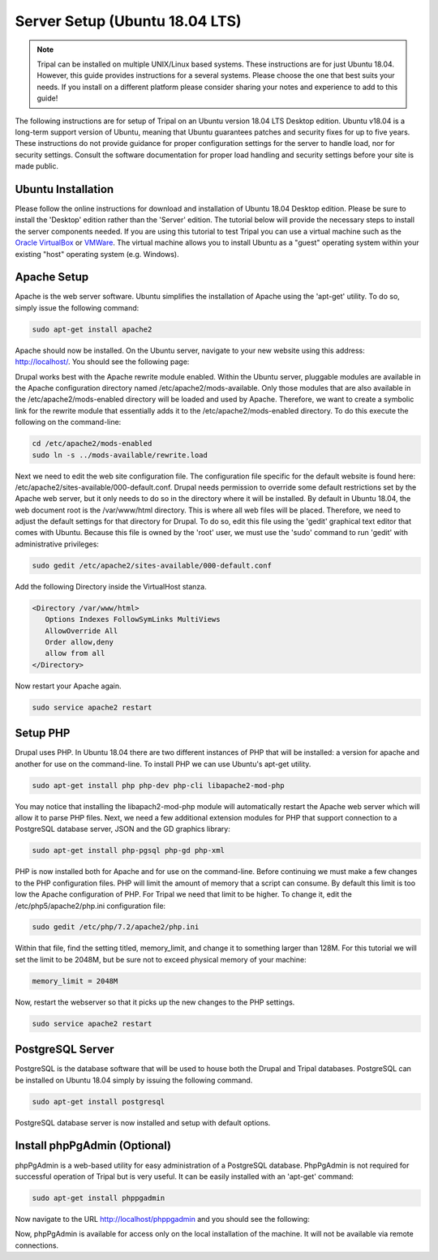Server Setup (Ubuntu 18.04 LTS)
===============================

.. note::

  Tripal can be installed on multiple UNIX/Linux based systems. These instructions are for just Ubuntu 18.04.  However, this guide provides
  instructions for a several systems. Please choose the one that best suits your needs.  If you install on a different platform please consider sharing your notes and experience to add to this guide!

The following instructions are for setup of Tripal on an Ubuntu version 18.04 LTS Desktop edition. Ubuntu v18.04 is a long-term support version of Ubuntu, meaning that Ubuntu guarantees patches and security fixes for up to five years.  These instructions do not provide guidance for proper configuration settings for the server to handle load, nor for security settings.   Consult the software documentation for proper load handling and security settings before your site is made public.

Ubuntu Installation
-------------------

Please follow the online instructions for download and installation of Ubuntu 18.04 Desktop edition.   Please be sure to install the 'Desktop' edition rather than the 'Server' edition.  The tutorial below will provide the necessary steps to install the server components needed.   If you are using this tutorial to test Tripal you can use a virtual machine such as the `Oracle VirtualBox <https://www.virtualbox.org/>`_ or `VMWare <http://www.vmware.com/>`_.  The virtual machine allows you to install Ubuntu as a "guest" operating system within your existing "host" operating system (e.g. Windows).

Apache Setup
------------

Apache is the web server software.  Ubuntu simplifies the installation of Apache using the 'apt-get' utility.  To do so, simply issue the following command:

.. code-block:: bash

   sudo apt-get install apache2

Apache should now be installed. On the Ubuntu server, navigate to your new website using this address: http://localhost/. You should see the following page:

.. image:: ubuntu_18.04.apache1.png

Drupal works best with the Apache rewrite module enabled. Within the Ubuntu server,  pluggable modules are available in the Apache configuration directory named /etc/apache2/mods-available. Only those modules that are also available in the /etc/apache2/mods-enabled directory will be loaded and used by Apache.  Therefore, we want to create a symbolic link for the rewrite module that essentially adds it to the /etc/apache2/mods-enabled directory.  To do this execute the following on the command-line:

.. code-block:: bash

   cd /etc/apache2/mods-enabled
   sudo ln -s ../mods-available/rewrite.load

Next we need to edit the web site configuration file.  The configuration file specific for the default website is found here: /etc/apache2/sites-available/000-default.conf. Drupal needs permission to override some default restrictions set by the Apache web server, but it only needs to do so in the directory where it will be installed.  By default in Ubuntu 18.04, the web document root is the /var/www/html directory.  This is where all web files will be placed.  Therefore, we need to adjust the default settings for that directory for Drupal.  To do so, edit this file using the 'gedit' graphical text editor that comes with Ubuntu. Because this file is owned by the 'root' user, we must use the 'sudo' command to run 'gedit' with administrative privileges:

.. code-block:: bash

   sudo gedit /etc/apache2/sites-available/000-default.conf

Add the following Directory inside the VirtualHost stanza.

.. code-block:: bash

   <Directory /var/www/html>
      Options Indexes FollowSymLinks MultiViews
      AllowOverride All
      Order allow,deny
      allow from all
   </Directory>

Now restart your Apache again.

.. code-block:: bash

  sudo service apache2 restart

Setup PHP
---------

Drupal uses PHP.   In Ubuntu 18.04 there are two different instances of PHP that will be installed: a version for apache and another for use on the command-line. To install PHP we can use Ubuntu's apt-get utility.

.. code-block:: bash

  sudo apt-get install php php-dev php-cli libapache2-mod-php

You may notice that installing the libapach2-mod-php module will automatically restart the Apache web server which will allow it to parse PHP files.  Next, we need a few additional extension modules for PHP that support connection to a PostgreSQL database server, JSON and the GD graphics library:

.. code-block:: bash

  sudo apt-get install php-pgsql php-gd php-xml

PHP is now installed both for Apache and for use on the command-line.  Before  continuing we must make a few changes to the PHP configuration files.  PHP will limit the amount of memory that a script can consume.  By default this limit is too low the Apache configuration of PHP.  For Tripal we need that limit to be higher.  To change it, edit the /etc/php5/apache2/php.ini configuration file:

.. code-block:: bash

  sudo gedit /etc/php/7.2/apache2/php.ini

Within that file, find the setting titled,  memory_limit, and change it to something larger than 128M.  For this tutorial we will set the limit to be 2048M, but be sure not to exceed physical memory of your machine:

.. code-block:: php

  memory_limit = 2048M

Now, restart the webserver so that it picks up the new changes to the PHP settings.

.. code-block:: bash

  sudo service apache2 restart

PostgreSQL Server
-----------------

PostgreSQL is the database software that will be used to house both the Drupal and Tripal databases.  PostgreSQL can be installed on Ubuntu 18.04 simply by issuing the following command.

.. code-block:: bash

  sudo apt-get install postgresql

PostgreSQL database server is now installed and setup with default options.

Install phpPgAdmin (Optional)
-----------------------------

phpPgAdmin is a web-based utility for easy administration of a PostgreSQL database.  PhpPgAdmin is not required for successful operation of Tripal but is very useful.  It can be easily installed with an 'apt-get' command:

.. code-block:: bash

  sudo apt-get install phppgadmin

Now navigate to the URL http://localhost/phppgadmin and you should see the following:

.. image:: ubuntu_18.04.phppgadmin.png

Now, phpPgAdmin is available for access only on the local installation of the machine. It will not be available via remote connections.
